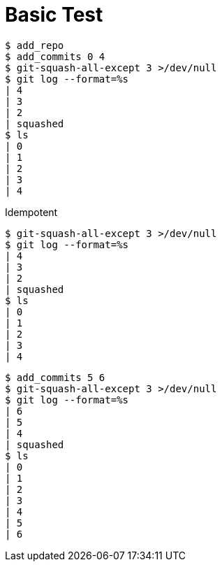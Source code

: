 = Basic Test

[listing]
----
$ add_repo
$ add_commits 0 4
$ git-squash-all-except 3 >/dev/null
$ git log --format=%s
| 4
| 3
| 2
| squashed
$ ls
| 0
| 1
| 2
| 3
| 4
----

Idempotent

[listing]
----
$ git-squash-all-except 3 >/dev/null
$ git log --format=%s
| 4
| 3
| 2
| squashed
$ ls
| 0
| 1
| 2
| 3
| 4
----

[listing]
----
$ add_commits 5 6
$ git-squash-all-except 3 >/dev/null
$ git log --format=%s
| 6
| 5
| 4
| squashed
$ ls
| 0
| 1
| 2
| 3
| 4
| 5
| 6
----
